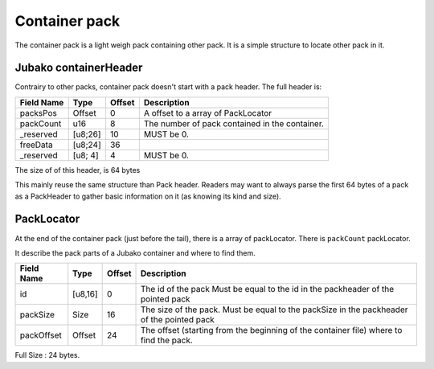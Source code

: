 ==============
Container pack
==============

The container pack is a light weigh pack containing other pack.
It is a simple structure to locate other pack in it.

Jubako containerHeader
=====================

Contrairy to other packs, container pack doesn't start with a pack header.
The full header is:

============= ======== ====== ===========
Field Name    Type     Offset Description
============= ======== ====== ===========
packsPos      Offset   0      A offset to a array of PackLocator
packCount     u16      8      The number of pack contained in the container.
_reserved     [u8;26]  10     MUST be 0.
freeData      [u8;24]  36
_reserved     [u8; 4]  4      MUST be 0.
============= ======== ====== ===========

The size of of this header, is 64 bytes

This mainly reuse the same structure than Pack header.
Readers may want to always parse the first 64 bytes of a pack as a PackHeader to gather basic
information on it (as knowing its kind and size).

PackLocator
===========

At the end of the container pack (just before the tail), there is a array of packLocator.
There is ``packCount`` packLocator.

It describe the pack parts of a Jubako container and where to find them.


================ ========= ====== ===========
Field Name       Type      Offset Description
================ ========= ====== ===========
id               [u8,16]   0      The id of the pack
                                  Must be equal to the id in the packheader of the pointed pack
packSize         Size      16     The size of the pack.
                                  Must be equal to the packSize in the packheader of the pointed pack
packOffset       Offset    24     | The offset (starting from the beginning of
                                    the container file) where to find the pack.
================ ========= ====== ===========

Full Size : 24 bytes.
